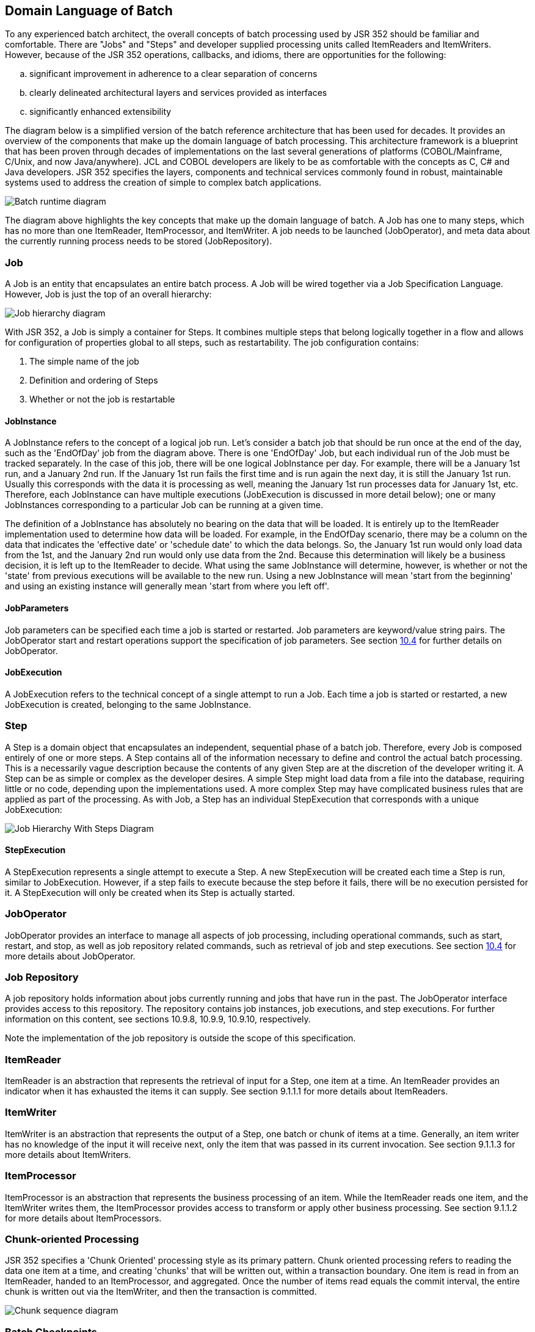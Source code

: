 == Domain Language of Batch
To any experienced batch architect, the overall concepts of batch
processing used by JSR 352 should be familiar and comfortable. There are
"Jobs" and "Steps" and developer supplied processing units called
ItemReaders and ItemWriters. However, because of the JSR 352 operations,
callbacks, and idioms, there are opportunities for the following:

[loweralpha]
. significant improvement in adherence to a clear separation of
concerns
. clearly delineated architectural layers and services provided as
interfaces
. significantly enhanced extensibility

The diagram below is a simplified version of the batch reference
architecture that has been used for decades. It provides an overview of
the components that make up the domain language of batch processing.
This architecture framework is a blueprint that has been proven through
decades of implementations on the last several generations of platforms
(COBOL/Mainframe, C++/Unix, and now Java/anywhere). JCL and COBOL
developers are likely to be as comfortable with the concepts as C++, C#
and Java developers. JSR 352 specifies the layers, components and
technical services commonly found in robust, maintainable systems used
to address the creation of simple to complex batch applications.

image::image003.png[Batch runtime diagram]

The diagram above highlights the key concepts that make up the domain
language of batch. A Job has one to many steps, which has no more than
one ItemReader, ItemProcessor, and ItemWriter. A job needs to be
launched (JobOperator), and meta data about the currently running
process needs to be stored (JobRepository).

=== Job
A Job is an entity that encapsulates an entire batch process. A Job
will be wired together via a Job Specification Language. However, Job is
just the top of an overall hierarchy:

image::image005.png[Job hierarchy diagram]


With JSR 352, a Job is simply a container for Steps. It combines
multiple steps that belong logically together in a flow and allows for
configuration of properties global to all steps, such as restartability.
The job configuration contains:

1. The simple name of the job

2. Definition and ordering of Steps

3. Whether or not the job is restartable

==== JobInstance

A JobInstance refers to the concept of a logical job run. Let's consider
a batch job that should be run once at the end of the day, such as the
'EndOfDay' job from the diagram above. There is one 'EndOfDay' Job, but
each individual run of the Job must be tracked separately. In the case
of this job, there will be one logical JobInstance per day. For example,
there will be a January 1st run, and a January 2nd run. If the January
1st run fails the first time and is run again the next day, it is still
the January 1st run. Usually this corresponds with the data it is
processing as well, meaning the January 1st run processes data for
January 1st, etc. Therefore, each JobInstance can have multiple
executions (JobExecution is discussed in more detail below); one or many
JobInstances corresponding to a particular Job can be running at a given
time.

The definition of a JobInstance has absolutely no bearing on the data
that will be loaded. It is entirely up to the ItemReader implementation
used to determine how data will be loaded. For example, in the EndOfDay
scenario, there may be a column on the data that indicates the
'effective date' or 'schedule date' to which the data belongs. So, the
January 1st run would only load data from the 1st, and the January 2nd
run would only use data from the 2nd. Because this determination will
likely be a business decision, it is left up to the ItemReader to
decide. What using the same JobInstance will determine, however, is
whether or not the 'state' from previous executions will be available to
the new run. Using a new JobInstance will mean 'start from the
beginning' and using an existing instance will generally mean 'start
from where you left off'.

==== JobParameters
Job parameters can be specified each time a job is started or restarted.
Job parameters are keyword/value string pairs. The JobOperator start and
restart operations support the specification of job parameters. See
section xref:_joboperator_2[10.4] for further details on JobOperator.

==== JobExecution
A JobExecution refers to the technical concept of a single attempt to
run a Job. Each time a job is started or restarted, a new JobExecution
is created, belonging to the same JobInstance.

=== Step
A Step is a domain object that encapsulates an independent, sequential
phase of a batch job. Therefore, every Job is composed entirely of one
or more steps. A Step contains all of the information necessary to
define and control the actual batch processing. This is a necessarily
vague description because the contents of any given Step are at the
discretion of the developer writing it. A Step can be as simple or
complex as the developer desires. A simple Step might load data from a
file into the database, requiring little or no code, depending upon the
implementations used. A more complex Step may have complicated business
rules that are applied as part of the processing. As with Job, a Step
has an individual StepExecution that corresponds with a unique
JobExecution:

image::image007.png[Job Hierarchy With Steps Diagram]

==== StepExecution
A StepExecution represents a single attempt to execute a Step. A new
StepExecution will be created each time a Step is run, similar to
JobExecution. However, if a step fails to execute because the step
before it fails, there will be no execution persisted for it. A
StepExecution will only be created when its Step is actually started.

=== JobOperator
JobOperator provides an interface to manage all aspects of job
processing, including operational commands, such as start, restart, and
stop, as well as job repository related commands, such as retrieval of
job and step executions. See section xref:_joboperator_2[10.4] for more details about
JobOperator.

=== Job Repository
A job repository holds information about jobs currently running and
jobs that have run in the past. The JobOperator interface provides
access to this repository. The repository contains job instances, job
executions, and step executions. For further information on this
content, see sections 10.9.8, 10.9.9, 10.9.10, respectively.

Note the implementation of the job repository is outside the scope of
this specification.

=== ItemReader

ItemReader is an abstraction that represents the retrieval of input for
a Step, one item at a time. An ItemReader provides an indicator when it
has exhausted the items it can supply. See section 9.1.1.1 for more
details about ItemReaders.

=== ItemWriter

ItemWriter is an abstraction that represents the output of a Step, one
batch or chunk of items at a time. Generally, an item writer has no
knowledge of the input it will receive next, only the item that was
passed in its current invocation. See section 9.1.1.3 for more details
about ItemWriters.

=== ItemProcessor

ItemProcessor is an abstraction that represents the business processing
of an item. While the ItemReader reads one item, and the ItemWriter
writes them, the ItemProcessor provides access to transform or apply
other business processing. See section 9.1.1.2 for more details about
ItemProcessors.

=== Chunk-oriented Processing

JSR 352 specifies a 'Chunk Oriented' processing style as its primary
pattern. Chunk oriented processing refers to reading the data one item
at a time, and creating 'chunks' that will be written out, within a
transaction boundary. One item is read in from an ItemReader, handed to
an ItemProcessor, and aggregated. Once the number of items read equals
the commit interval, the entire chunk is written out via the ItemWriter,
and then the transaction is committed.

image::image009.png[Chunk sequence diagram]

=== Batch Checkpoints

For data intensive batch applications - particularly those that may run
for long periods of time - checkpoint/restart is a common design
requirement. Checkpoints allow a step execution to periodically bookmark
its current progress to enable restart from the last point of
consistency, following a planned or unplanned interruption.

Checkpoints work naturally with chunk-oriented processing. The end of
processing for each chunk is a natural point for taking a checkpoint.

JSR 352 specifies runtime support for checkpoint/restart in a generic
way that can be exploited by any chunk-oriented batch step that has this
requirement.

Since progress during a step execution is really a function of the
current position of the input/output data, natural placement of function
suggests the knowledge for saving/restoring current position is a
reader/writer responsibility.

Since managing step execution is a runtime responsibility, the batch
runtime must necessarily understand step execution lifecycle, including
initial start, execution end states, and restart.

Since checkpoint frequency has a direct effect on lock hold times, for
lockable resources, tuning checkpoint interval size can have a direct
bearing on overall system throughput.
